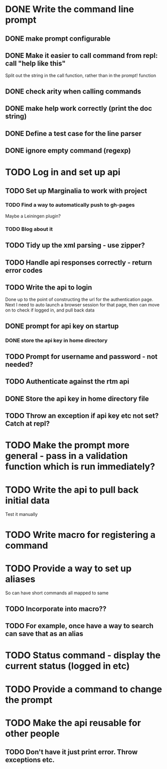 * DONE Write the command line prompt
** DONE make prompt configurable
** DONE Make it easier to call command from repl: call "help like this"
Split out the string in the call function, rather than in the prompt! function
** DONE check arity when calling commands
** DONE make help work correctly (print the doc string)
** DONE Define a test case for the line parser
** DONE ignore empty command (regexp)
* TODO Log in and set up api
** TODO Set up Marginalia to work with project
*** TODO Find a way to automatically push to gh-pages
Maybe a Leiningen plugin?
*** TODO Blog about it
** TODO Tidy up the xml parsing - use zipper?
** TODO Handle api responses correctly - return error codes
** TODO Write the api to login
Done up to the point of constructing the url for the authentication
page. Next I need to auto launch a browser session for that page,
then can move on to check if logged in, and pull back data
** DONE prompt for api key on startup
*** DONE store the api key in home directory
** TODO Prompt for username and password - not needed?
** TODO Authenticate against the rtm api
** DONE Store the api key in home directory file
** TODO Throw an exception if api key etc not set? Catch at repl?
* TODO Make the prompt more general - pass in a validation function which is run immediately?
* TODO Write the api to pull back initial data
Test it manually
* TODO Write macro for registering a command
* TODO Provide a way to set up aliases
So can have short commands all mapped to same
** TODO Incorporate into macro??
** TODO For example, once have a way to search can save that as an alias
* TODO Status command - display the current status (logged in etc)
* TODO Provide a command to change the prompt
* TODO Make the api reusable for other people
** TODO Don't have it just print error. Throw exceptions etc.
